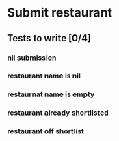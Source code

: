 #+TODO: TODO DOING | DONE WONT_FIX

* Submit restaurant
** Tests to write [0/4]
*** nil submission
*** restaurant name is nil
*** restaurnat name is empty
*** restaurant already shortlisted
*** restaurant off shortlist
